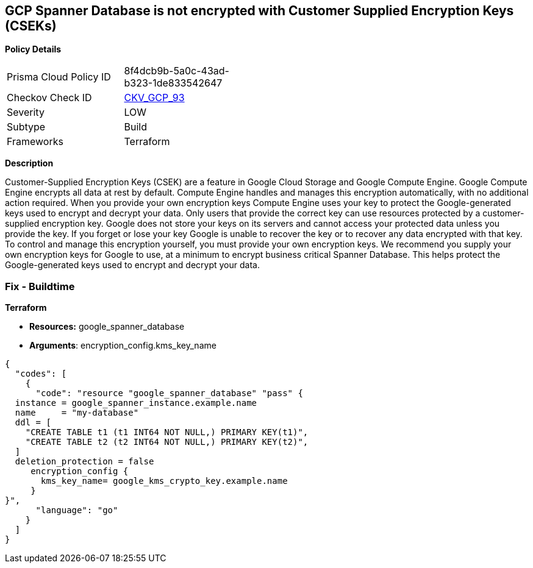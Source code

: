 == GCP Spanner Database is not encrypted with Customer Supplied Encryption Keys (CSEKs)


*Policy Details* 

[width=45%]
[cols="1,1"]
|=== 
|Prisma Cloud Policy ID 
| 8f4dcb9b-5a0c-43ad-b323-1de833542647

|Checkov Check ID 
| https://github.com/bridgecrewio/checkov/tree/master/checkov/terraform/checks/resource/gcp/SpannerDatabaseEncryptedWithCMK.py[CKV_GCP_93]

|Severity
|LOW

|Subtype
|Build

|Frameworks
|Terraform

|=== 



*Description* 


Customer-Supplied Encryption Keys (CSEK) are a feature in Google Cloud Storage and Google Compute Engine.
Google Compute Engine encrypts all data at rest by default.
Compute Engine handles and manages this encryption automatically, with no additional action required.
When you provide your own encryption keys Compute Engine uses your key to protect the Google-generated keys used to encrypt and decrypt your data.
Only users that provide the correct key can use resources protected by a customer-supplied encryption key.
Google does not store your keys on its servers and cannot access your protected data unless you provide the key.
If you forget or lose your key Google is unable to recover the key or to recover any data encrypted with that key.
To control and manage this encryption yourself, you must provide your own encryption keys.
We recommend you supply your own encryption keys for Google to use, at a minimum to encrypt business critical Spanner Database.
This helps protect the Google-generated keys used to encrypt and decrypt your data.

=== Fix - Buildtime


*Terraform* 


* *Resources:* google_spanner_database
* *Arguments*:  encryption_config.kms_key_name


[source,go]
----
{
  "codes": [
    {
      "code": "resource "google_spanner_database" "pass" {
  instance = google_spanner_instance.example.name
  name     = "my-database"
  ddl = [
    "CREATE TABLE t1 (t1 INT64 NOT NULL,) PRIMARY KEY(t1)",
    "CREATE TABLE t2 (t2 INT64 NOT NULL,) PRIMARY KEY(t2)",
  ]
  deletion_protection = false
     encryption_config {
       kms_key_name= google_kms_crypto_key.example.name
     }
}",
      "language": "go"
    }
  ]
}
----
